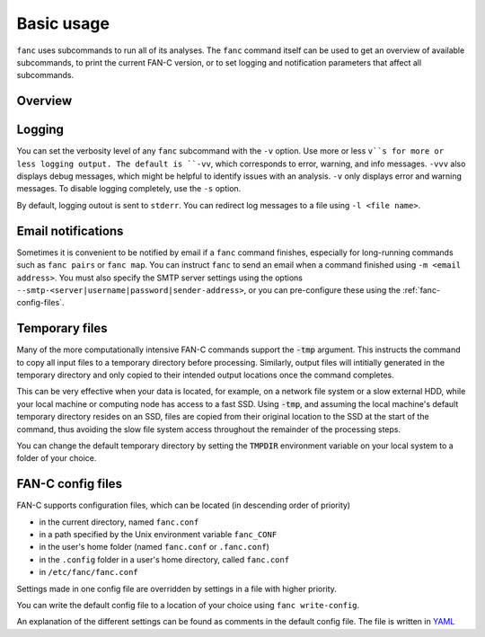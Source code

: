 ===========
Basic usage
===========

``fanc`` uses subcommands to run all of its analyses. The ``fanc`` command itself can
be used to get an overview of available subcommands, to print the current FAN-C version,
or to set logging and notification parameters that affect all subcommands.

********
Overview
********

.. argparse::
   :module: fanc.commands.fanc_commands
   :func: fanc_parser
   :prog: fanc
   :nodescription:
   :nodefault:


*******
Logging
*******

You can set the verbosity level of any ``fanc`` subcommand with the ``-v`` option. Use
more or less ``v``s for more or less logging output. The default is ``-vv``, which
corresponds to error, warning, and info messages. ``-vvv`` also displays debug messages,
which might be helpful to identify issues with an analysis. ``-v`` only displays error
and warning messages. To disable logging completely, use the ``-s`` option.

By default, logging outout is sent to ``stderr``. You can redirect log messages to a file
using ``-l <file name>``.


*******************
Email notifications
*******************

Sometimes it is convenient to be notified by email if a ``fanc`` command finishes,
especially for long-running commands such as ``fanc pairs`` or ``fanc map``. You can
instruct ``fanc`` to send an email when a command finished using ``-m <email address>``.
You must also specify the SMTP server settings using the options
``--smtp-<server|username|password|sender-address>``, or you can pre-configure these using
the :ref:`fanc-config-files`.


***************
Temporary files
***************

Many of the more computationally intensive FAN-C commands support the :code:`-tmp`
argument. This instructs the command to copy all input files to a temporary directory
before processing. Similarly, output files will intitially generated in the temporary
directory and only copied to their intended output locations once the command completes.

This can be very effective when your data is located, for example, on a network file
system or a slow external HDD, while your local machine or computing node has access
to a fast SSD. Using :code:`-tmp`, and assuming the local machine's default temporary
directory resides on an SSD, files are copied from their original location to the SSD
at the start of the command, thus avoiding the slow file system access throughout the
remainder of the processing steps.

You can change the default temporary directory by setting the :code:`TMPDIR` environment
variable on your local system to a folder of your choice.


.. _fanc-config-files:

******************
FAN-C config files
******************

FAN-C supports configuration files, which can be located (in descending order of priority)

- in the current directory, named ``fanc.conf``
- in a path specified by the Unix environment variable ``fanc_CONF``
- in the user's home folder (named ``fanc.conf`` or ``.fanc.conf``)
- in the ``.config`` folder in a user's home directory, called ``fanc.conf``
- in ``/etc/fanc/fanc.conf``

Settings made in one config file are overridden by settings in a file with higher priority.

You can write the default config file to a location of your choice using ``fanc write-config``.

.. argparse::
   :module: fanc.commands.fanc_commands
   :func: write_config_parser
   :prog: fanc write-config
   :nodescription:
   :nodefault:

An explanation of the different settings can be found as comments in the default config file.
The file is written in `YAML <https://yaml.org/>`_
